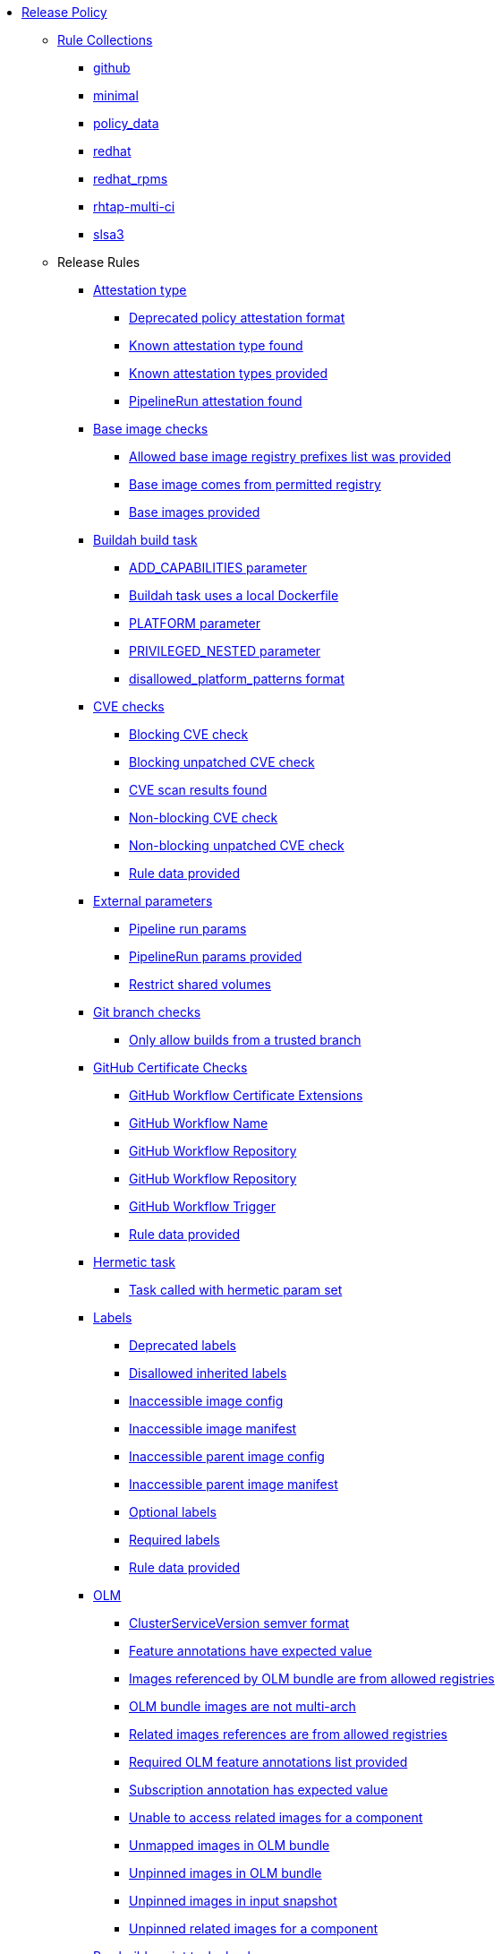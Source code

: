 * xref:release_policy.adoc[Release Policy]
** xref:_available_rule_collections[Rule Collections]
*** xref:release_policy.adoc#github[github]
*** xref:release_policy.adoc#minimal[minimal]
*** xref:release_policy.adoc#policy_data[policy_data]
*** xref:release_policy.adoc#redhat[redhat]
*** xref:release_policy.adoc#redhat_rpms[redhat_rpms]
*** xref:release_policy.adoc#rhtap-multi-ci[rhtap-multi-ci]
*** xref:release_policy.adoc#slsa3[slsa3]
** Release Rules
*** xref:packages/release_attestation_type.adoc[Attestation type]
**** xref:packages/release_attestation_type.adoc#attestation_type__deprecated_policy_attestation_format[Deprecated policy attestation format]
**** xref:packages/release_attestation_type.adoc#attestation_type__known_attestation_type[Known attestation type found]
**** xref:packages/release_attestation_type.adoc#attestation_type__known_attestation_types_provided[Known attestation types provided]
**** xref:packages/release_attestation_type.adoc#attestation_type__pipelinerun_attestation_found[PipelineRun attestation found]
*** xref:packages/release_base_image_registries.adoc[Base image checks]
**** xref:packages/release_base_image_registries.adoc#base_image_registries__allowed_registries_provided[Allowed base image registry prefixes list was provided]
**** xref:packages/release_base_image_registries.adoc#base_image_registries__base_image_permitted[Base image comes from permitted registry]
**** xref:packages/release_base_image_registries.adoc#base_image_registries__base_image_info_found[Base images provided]
*** xref:packages/release_buildah_build_task.adoc[Buildah build task]
**** xref:packages/release_buildah_build_task.adoc#buildah_build_task__add_capabilities_param[ADD_CAPABILITIES parameter]
**** xref:packages/release_buildah_build_task.adoc#buildah_build_task__buildah_uses_local_dockerfile[Buildah task uses a local Dockerfile]
**** xref:packages/release_buildah_build_task.adoc#buildah_build_task__platform_param[PLATFORM parameter]
**** xref:packages/release_buildah_build_task.adoc#buildah_build_task__privileged_nested_param[PRIVILEGED_NESTED parameter]
**** xref:packages/release_buildah_build_task.adoc#buildah_build_task__disallowed_platform_patterns_pattern[disallowed_platform_patterns format]
*** xref:packages/release_cve.adoc[CVE checks]
**** xref:packages/release_cve.adoc#cve__cve_blockers[Blocking CVE check]
**** xref:packages/release_cve.adoc#cve__unpatched_cve_blockers[Blocking unpatched CVE check]
**** xref:packages/release_cve.adoc#cve__cve_results_found[CVE scan results found]
**** xref:packages/release_cve.adoc#cve__cve_warnings[Non-blocking CVE check]
**** xref:packages/release_cve.adoc#cve__unpatched_cve_warnings[Non-blocking unpatched CVE check]
**** xref:packages/release_cve.adoc#cve__rule_data_provided[Rule data provided]
*** xref:packages/release_external_parameters.adoc[External parameters]
**** xref:packages/release_external_parameters.adoc#external_parameters__pipeline_run_params[Pipeline run params]
**** xref:packages/release_external_parameters.adoc#external_parameters__pipeline_run_params_provided[PipelineRun params provided]
**** xref:packages/release_external_parameters.adoc#external_parameters__restrict_shared_volumes[Restrict shared volumes]
*** xref:packages/release_git_branch.adoc[Git branch checks]
**** xref:packages/release_git_branch.adoc#git_branch__git_branch[Only allow builds from a trusted branch]
*** xref:packages/release_github_certificate.adoc[GitHub Certificate Checks]
**** xref:packages/release_github_certificate.adoc#github_certificate__gh_workflow_extensions[GitHub Workflow Certificate Extensions]
**** xref:packages/release_github_certificate.adoc#github_certificate__gh_workflow_name[GitHub Workflow Name]
**** xref:packages/release_github_certificate.adoc#github_certificate__gh_workflow_repository[GitHub Workflow Repository]
**** xref:packages/release_github_certificate.adoc#github_certificate__gh_workflow_ref[GitHub Workflow Repository]
**** xref:packages/release_github_certificate.adoc#github_certificate__gh_workflow_trigger[GitHub Workflow Trigger]
**** xref:packages/release_github_certificate.adoc#github_certificate__rule_data_provided[Rule data provided]
*** xref:packages/release_hermetic_task.adoc[Hermetic task]
**** xref:packages/release_hermetic_task.adoc#hermetic_task__hermetic[Task called with hermetic param set]
*** xref:packages/release_labels.adoc[Labels]
**** xref:packages/release_labels.adoc#labels__deprecated_labels[Deprecated labels]
**** xref:packages/release_labels.adoc#labels__disallowed_inherited_labels[Disallowed inherited labels]
**** xref:packages/release_labels.adoc#labels__inaccessible_config[Inaccessible image config]
**** xref:packages/release_labels.adoc#labels__inaccessible_manifest[Inaccessible image manifest]
**** xref:packages/release_labels.adoc#labels__inaccessible_parent_config[Inaccessible parent image config]
**** xref:packages/release_labels.adoc#labels__inaccessible_parent_manifest[Inaccessible parent image manifest]
**** xref:packages/release_labels.adoc#labels__optional_labels[Optional labels]
**** xref:packages/release_labels.adoc#labels__required_labels[Required labels]
**** xref:packages/release_labels.adoc#labels__rule_data_provided[Rule data provided]
*** xref:packages/release_olm.adoc[OLM]
**** xref:packages/release_olm.adoc#olm__csv_semver_format[ClusterServiceVersion semver format]
**** xref:packages/release_olm.adoc#olm__feature_annotations_format[Feature annotations have expected value]
**** xref:packages/release_olm.adoc#olm__allowed_registries[Images referenced by OLM bundle are from allowed registries]
**** xref:packages/release_olm.adoc#olm__olm_bundle_multi_arch[OLM bundle images are not multi-arch]
**** xref:packages/release_olm.adoc#olm__allowed_registries_related[Related images references are from allowed registries]
**** xref:packages/release_olm.adoc#olm__required_olm_features_annotations_provided[Required OLM feature annotations list provided]
**** xref:packages/release_olm.adoc#olm__subscriptions_annotation_format[Subscription annotation has expected value]
**** xref:packages/release_olm.adoc#olm__inaccessible_related_images[Unable to access related images for a component]
**** xref:packages/release_olm.adoc#olm__unmapped_references[Unmapped images in OLM bundle]
**** xref:packages/release_olm.adoc#olm__unpinned_references[Unpinned images in OLM bundle]
**** xref:packages/release_olm.adoc#olm__unpinned_snapshot_references[Unpinned images in input snapshot]
**** xref:packages/release_olm.adoc#olm__unpinned_related_images[Unpinned related images for a component]
*** xref:packages/release_pre_build_script_task.adoc[Pre-build-script task checks]
**** xref:packages/release_pre_build_script_task.adoc#pre_build_script_task__pre_build_script_task_runner_image_allowed[Script runner image comes from allowed registry]
**** xref:packages/release_pre_build_script_task.adoc#pre_build_script_task__valid_pre_build_script_task_runner_image_ref[Script runner image is a valid image reference]
**** xref:packages/release_pre_build_script_task.adoc#pre_build_script_task__pre_build_script_task_runner_image_in_sbom[Script runner image is included in the sbom]
**** xref:packages/release_pre_build_script_task.adoc#pre_build_script_task__pre_build_script_task_runner_image_in_results[Script runner image is listed in the task results]
*** xref:packages/release_provenance_materials.adoc[Provenance Materials]
**** xref:packages/release_provenance_materials.adoc#provenance_materials__git_clone_source_matches_provenance[Git clone source matches materials provenance]
**** xref:packages/release_provenance_materials.adoc#provenance_materials__git_clone_task_found[Git clone task found]
*** xref:packages/release_quay_expiration.adoc[Quay expiration]
**** xref:packages/release_quay_expiration.adoc#quay_expiration__expires_label[Expires label]
*** xref:packages/release_rhtap_multi_ci.adoc[RHTAP Multi-CI]
**** xref:packages/release_rhtap_multi_ci.adoc#rhtap_multi_ci__attestation_format[SLSA Provenance Attestation Format]
**** xref:packages/release_rhtap_multi_ci.adoc#rhtap_multi_ci__attestation_found[SLSA Provenance Attestation Found]
*** xref:packages/release_rpm_packages.adoc[RPM Packages]
**** xref:packages/release_rpm_packages.adoc#rpm_packages__unique_version[Unique Version]
*** xref:packages/release_rpm_pipeline.adoc[RPM Pipeline]
**** xref:packages/release_rpm_pipeline.adoc#rpm_pipeline__invalid_pipeline[Task version invalid_pipeline]
*** xref:packages/release_rpm_repos.adoc[RPM Repos]
**** xref:packages/release_rpm_repos.adoc#rpm_repos__ids_known[All rpms have known repo ids]
**** xref:packages/release_rpm_repos.adoc#rpm_repos__rule_data_provided[Known repo id list provided]
*** xref:packages/release_rpm_signature.adoc[RPM Signature]
**** xref:packages/release_rpm_signature.adoc#rpm_signature__allowed[Allowed RPM signature key]
**** xref:packages/release_rpm_signature.adoc#rpm_signature__result_format[Result format]
**** xref:packages/release_rpm_signature.adoc#rpm_signature__rule_data_provided[Rule data provided]
*** xref:packages/release_sbom.adoc[SBOM]
**** xref:packages/release_sbom.adoc#sbom__disallowed_packages_provided[Disallowed packages list is provided]
**** xref:packages/release_sbom.adoc#sbom__found[Found]
*** xref:packages/release_sbom_cyclonedx.adoc[SBOM CycloneDX]
**** xref:packages/release_sbom_cyclonedx.adoc#sbom_cyclonedx__allowed[Allowed]
**** xref:packages/release_sbom_cyclonedx.adoc#sbom_cyclonedx__allowed_package_external_references[Allowed package external references]
**** xref:packages/release_sbom_cyclonedx.adoc#sbom_cyclonedx__allowed_package_sources[Allowed package sources]
**** xref:packages/release_sbom_cyclonedx.adoc#sbom_cyclonedx__disallowed_package_attributes[Disallowed package attributes]
**** xref:packages/release_sbom_cyclonedx.adoc#sbom_cyclonedx__disallowed_package_external_references[Disallowed package external references]
**** xref:packages/release_sbom_cyclonedx.adoc#sbom_cyclonedx__valid[Valid]
*** xref:packages/release_slsa_build_build_service.adoc[SLSA - Build - Build Service]
**** xref:packages/release_slsa_build_build_service.adoc#slsa_build_build_service__allowed_builder_ids_provided[Allowed builder IDs provided]
**** xref:packages/release_slsa_build_build_service.adoc#slsa_build_build_service__slsa_builder_id_found[SLSA Builder ID found]
**** xref:packages/release_slsa_build_build_service.adoc#slsa_build_build_service__slsa_builder_id_accepted[SLSA Builder ID is known and accepted]
*** xref:packages/release_slsa_build_scripted_build.adoc[SLSA - Build - Scripted Build]
**** xref:packages/release_slsa_build_scripted_build.adoc#slsa_build_scripted_build__build_script_used[Build task contains steps]
**** xref:packages/release_slsa_build_scripted_build.adoc#slsa_build_scripted_build__build_task_image_results_found[Build task set image digest and url task results]
**** xref:packages/release_slsa_build_scripted_build.adoc#slsa_build_scripted_build__image_built_by_trusted_task[Image built by trusted Task]
**** xref:packages/release_slsa_build_scripted_build.adoc#slsa_build_scripted_build__subject_build_task_matches[Provenance subject matches build task image result]
*** xref:packages/release_slsa_provenance_available.adoc[SLSA - Provenance - Available]
**** xref:packages/release_slsa_provenance_available.adoc#slsa_provenance_available__allowed_predicate_types_provided[Allowed predicate types provided]
**** xref:packages/release_slsa_provenance_available.adoc#slsa_provenance_available__attestation_predicate_type_accepted[Expected attestation predicate type found]
*** xref:packages/release_slsa_source_version_controlled.adoc[SLSA - Source - Version Controlled]
**** xref:packages/release_slsa_source_version_controlled.adoc#slsa_source_version_controlled__materials_uri_is_git_repo[Material uri is a git repo]
**** xref:packages/release_slsa_source_version_controlled.adoc#slsa_source_version_controlled__materials_format_okay[Materials have uri and digest]
**** xref:packages/release_slsa_source_version_controlled.adoc#slsa_source_version_controlled__materials_include_git_sha[Materials include git commit shas]
*** xref:packages/release_slsa_source_correlated.adoc[SLSA - Verification model - Source]
**** xref:packages/release_slsa_source_correlated.adoc#slsa_source_correlated__expected_source_code_reference[Expected source code reference]
**** xref:packages/release_slsa_source_correlated.adoc#slsa_source_correlated__rule_data_provided[Rule data provided]
**** xref:packages/release_slsa_source_correlated.adoc#slsa_source_correlated__source_code_reference_provided[Source code reference provided]
**** xref:packages/release_slsa_source_correlated.adoc#slsa_source_correlated__attested_source_code_reference[Source reference]
*** xref:packages/release_sbom_spdx.adoc[SPDX SBOM]
**** xref:packages/release_sbom_spdx.adoc#sbom_spdx__allowed[Allowed]
**** xref:packages/release_sbom_spdx.adoc#sbom_spdx__allowed_package_external_references[Allowed package external references]
**** xref:packages/release_sbom_spdx.adoc#sbom_spdx__allowed_package_sources[Allowed package sources]
**** xref:packages/release_sbom_spdx.adoc#sbom_spdx__contains_files[Contains files]
**** xref:packages/release_sbom_spdx.adoc#sbom_spdx__contains_packages[Contains packages]
**** xref:packages/release_sbom_spdx.adoc#sbom_spdx__disallowed_package_attributes[Disallowed package attributes]
**** xref:packages/release_sbom_spdx.adoc#sbom_spdx__disallowed_package_external_references[Disallowed package external references]
**** xref:packages/release_sbom_spdx.adoc#sbom_spdx__matches_image[Matches image]
**** xref:packages/release_sbom_spdx.adoc#sbom_spdx__valid[Valid]
*** xref:packages/release_schedule.adoc[Schedule related checks]
**** xref:packages/release_schedule.adoc#schedule__date_restriction[Date Restriction]
**** xref:packages/release_schedule.adoc#schedule__rule_data_provided[Rule data provided]
**** xref:packages/release_schedule.adoc#schedule__weekday_restriction[Weekday Restriction]
*** xref:packages/release_source_image.adoc[Source image]
**** xref:packages/release_source_image.adoc#source_image__exists[Exists]
**** xref:packages/release_source_image.adoc#source_image__signed[Signed]
*** xref:packages/release_tasks.adoc[Tasks]
**** xref:packages/release_tasks.adoc#tasks__required_untrusted_task_found[All required tasks are from trusted tasks]
**** xref:packages/release_tasks.adoc#tasks__required_tasks_found[All required tasks were included in the pipeline]
**** xref:packages/release_tasks.adoc#tasks__data_provided[Data provided]
**** xref:packages/release_tasks.adoc#tasks__future_required_tasks_found[Future required tasks were found]
**** xref:packages/release_tasks.adoc#tasks__pinned_task_refs[Pinned Task references]
**** xref:packages/release_tasks.adoc#tasks__pipeline_has_tasks[Pipeline run includes at least one task]
**** xref:packages/release_tasks.adoc#tasks__pipeline_required_tasks_list_provided[Required tasks list for pipeline was provided]
**** xref:packages/release_tasks.adoc#tasks__required_tasks_list_provided[Required tasks list was provided]
**** xref:packages/release_tasks.adoc#tasks__successful_pipeline_tasks[Successful pipeline tasks]
**** xref:packages/release_tasks.adoc#tasks__unsupported[Task version unsupported]
*** xref:packages/release_test.adoc[Test]
**** xref:packages/release_test.adoc#test__test_all_images[Image digest is present in IMAGES_PROCESSED result]
**** xref:packages/release_test.adoc#test__no_failed_informative_tests[No informative tests failed]
**** xref:packages/release_test.adoc#test__no_erred_tests[No tests erred]
**** xref:packages/release_test.adoc#test__no_failed_tests[No tests failed]
**** xref:packages/release_test.adoc#test__no_test_warnings[No tests produced warnings]
**** xref:packages/release_test.adoc#test__no_skipped_tests[No tests were skipped]
**** xref:packages/release_test.adoc#test__test_results_known[No unsupported test result values found]
**** xref:packages/release_test.adoc#test__rule_data_provided[Rule data provided]
**** xref:packages/release_test.adoc#test__test_data_found[Test data found in task results]
**** xref:packages/release_test.adoc#test__test_results_found[Test data includes results key]
*** xref:packages/release_trusted_task.adoc[Trusted Task checks]
**** xref:packages/release_trusted_task.adoc#trusted_task__data_format[Data format]
**** xref:packages/release_trusted_task.adoc#trusted_task__pinned[Task references are pinned]
**** xref:packages/release_trusted_task.adoc#trusted_task__tagged[Task references are tagged]
**** xref:packages/release_trusted_task.adoc#trusted_task__data[Task tracking data was provided]
**** xref:packages/release_trusted_task.adoc#trusted_task__trusted[Tasks are trusted]
**** xref:packages/release_trusted_task.adoc#trusted_task__current[Tasks using the latest versions]
**** xref:packages/release_trusted_task.adoc#trusted_task__valid_trusted_artifact_inputs[Trusted Artifact produced in pipeline]
**** xref:packages/release_trusted_task.adoc#trusted_task__trusted_parameters[Trusted parameters]
*** xref:packages/release_rpm_ostree_task.adoc[rpm-ostree Task]
**** xref:packages/release_rpm_ostree_task.adoc#rpm_ostree_task__builder_image_param[Builder image parameter]
**** xref:packages/release_rpm_ostree_task.adoc#rpm_ostree_task__rule_data[Rule data]
